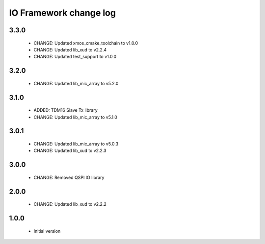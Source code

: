 IO Framework change log
=======================

3.3.0
-----

  * CHANGE: Updated xmos_cmake_toolchain to v1.0.0
  * CHANGE: Updated lib_xud to v2.2.4
  * CHANGE: Updated test_support to v1.0.0

3.2.0
-----

  * CHANGE: Updated lib_mic_array to v5.2.0

3.1.0
-----

  * ADDED: TDM16 Slave Tx library
  * CHANGE: Updated lib_mic_array to v5.1.0

3.0.1
-----

  * CHANGE: Updated lib_mic_array to v5.0.3
  * CHANGE: Updated lib_xud to v2.2.3

3.0.0
-----

  * CHANGE: Removed QSPI IO library

2.0.0
-----

  * CHANGE: Updated lib_xud to v2.2.2

1.0.0
-----

  * Initial version
